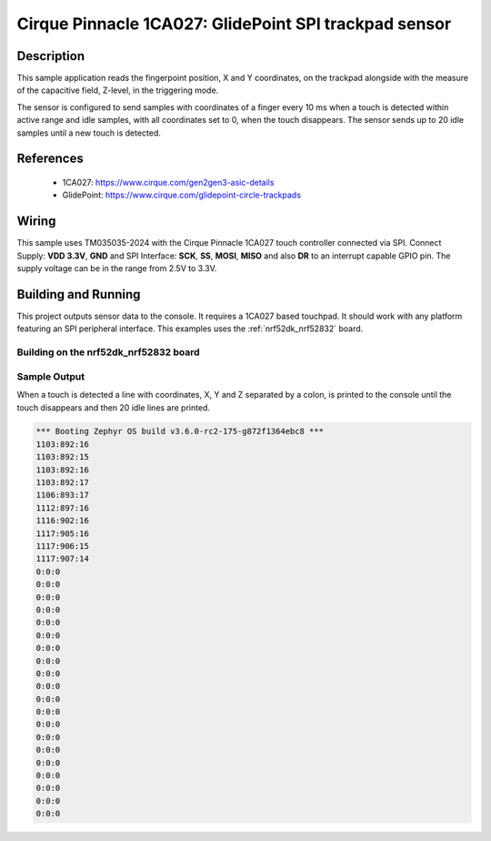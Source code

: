 .. _pinnacle:

Cirque Pinnacle 1CA027: GlidePoint SPI trackpad sensor
######################################################

Description
***********

This sample application reads the fingerpoint position, X and Y coordinates,
on the trackpad alongside with the measure of the capacitive field, Z-level,
in the triggering mode.

The sensor is configured to send samples with coordinates of a finger every
10 ms when a touch is detected within active range and idle samples, with all
coordinates set to 0, when the touch disappears. The sensor sends up to 20
idle samples until a new touch is detected.

References
**********

 - 1CA027: https://www.cirque.com/gen2gen3-asic-details
 - GlidePoint: https://www.cirque.com/glidepoint-circle-trackpads

Wiring
******

This sample uses TM035035-2024 with the Cirque Pinnacle 1CA027 touch
controller connected via SPI. Connect Supply: **VDD 3.3V**, **GND**
and SPI Interface: **SCK**, **SS**, **MOSI**, **MISO** and also
**DR** to an interrupt capable GPIO pin. The supply voltage can be in
the range from 2.5V to 3.3V.

Building and Running
********************

This project outputs sensor data to the console. It requires a 1CA027
based touchpad. It should work with any platform featuring an SPI
peripheral interface. This examples uses the :ref:`nrf52dk_nrf52832`
board.

Building on the nrf52dk_nrf52832 board
======================================

.. zephyr-app-commands::
   :zephyr-app: samples/sensor/pinnacle
   :board: nrf52dk_nrf52832
   :goals: build flash


Sample Output
=============

When a touch is detected a line with coordinates, X, Y and Z separated by
a colon, is printed to the console until the touch disappears and then 20
idle lines are printed.

.. code-block:: console

   *** Booting Zephyr OS build v3.6.0-rc2-175-g872f1364ebc8 ***
   1103:892:16
   1103:892:15
   1103:892:16
   1103:892:17
   1106:893:17
   1112:897:16
   1116:902:16
   1117:905:16
   1117:906:15
   1117:907:14
   0:0:0
   0:0:0
   0:0:0
   0:0:0
   0:0:0
   0:0:0
   0:0:0
   0:0:0
   0:0:0
   0:0:0
   0:0:0
   0:0:0
   0:0:0
   0:0:0
   0:0:0
   0:0:0
   0:0:0
   0:0:0
   0:0:0
   0:0:0
